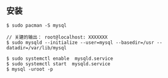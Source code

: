 ** 安装
#+BEGIN_SRC 
$ sudo pacman -S mysql

// 关建的输出： root@localhost: XXXXXXX
$ sudo mysqld --initialize --user=mysql --basedir=/usr --datadir=/var/lib/mysql 

$ sudo systemctl enable  mysqld.service
$ sudo systemctl start  mysqld.service
$ mysql -uroot -p
#+END_SRC
